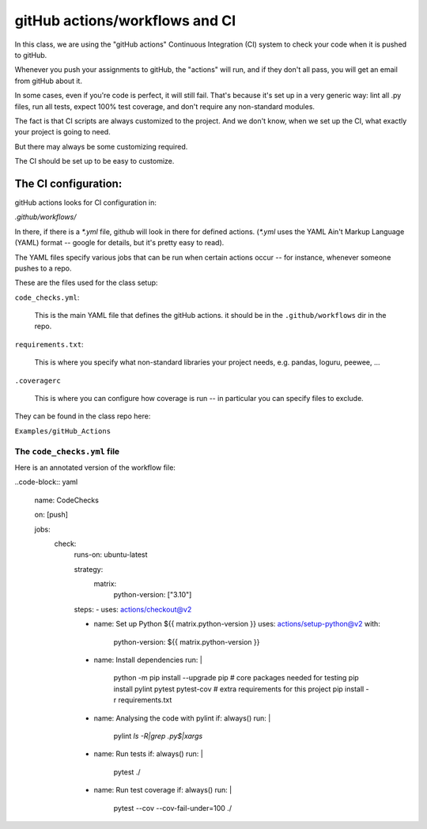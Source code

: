 ###############################
gitHub actions/workflows and CI
###############################


In this class, we are using the "gitHub actions" Continuous Integration (CI) system to check your code when it is pushed to gitHub.

Whenever you push your assignments to gitHub, the "actions" will run, and if they don't all pass, you will get an email from gitHub about it.

In some cases, even if you're code is perfect, it will still fail.
That's because it's set up in a very generic way: lint all .py files, run all tests, expect 100% test coverage, and don't require any non-standard modules.

The fact is that CI scripts are always customized to the project. And we don't know, when we set up the CI, what exactly your project is going to need.

But there may always be some customizing required.

The CI should be set up to be easy to customize.

The CI configuration:
=====================

gitHub actions looks for CI configuration in:

`.github/workflows/`

In there, if there is a `*.yml` file, github will look in there for defined actions. (`*.yml` uses the YAML Ain't Markup Language (YAML) format -- google for details, but it's pretty easy to read).

The YAML files specify various jobs that can be run when certain actions occur -- for instance, whenever someone pushes to a repo.

These are the files used for the class setup:

``code_checks.yml``:

    This is the main YAML file that defines the gitHub actions. it should be in the ``.github/workflows`` dir in the repo.

``requirements.txt``:

    This is where you specify what non-standard libraries your project needs, e.g. pandas, loguru, peewee, ...

``.coveragerc``

    This is where you can configure how coverage is run -- in particular you can specify files to exclude.

They can be found in the class repo here:

``Examples/gitHub_Actions``

The ``code_checks.yml`` file
----------------------------

Here is an annotated version of the workflow file:

..code-block:: yaml

    name: CodeChecks

    on: [push]

    jobs:
      check:
        runs-on: ubuntu-latest

        strategy:
          matrix:
            python-version: ["3.10"]

        steps:
        - uses: actions/checkout@v2

        - name: Set up Python ${{ matrix.python-version }}
          uses: actions/setup-python@v2
          with:
            python-version: ${{ matrix.python-version }}

        - name: Install dependencies
          run: |
            python -m pip install --upgrade pip
            # core packages needed for testing
            pip install pylint pytest pytest-cov
            # extra requirements for this project
            pip install -r requirements.txt

        - name: Analysing the code with pylint
          if: always()
          run: |
            pylint `ls -R|grep .py$|xargs`

        - name: Run tests
          if: always()
          run: |
            pytest ./

        - name: Run test coverage
          if: always()
          run: |
            pytest --cov --cov-fail-under=100 ./


